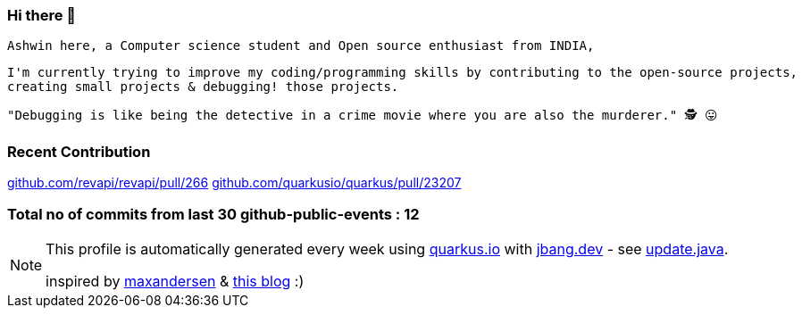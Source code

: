 ifdef::env-github[]
:tip-caption: :bulb:
:note-caption: :information_source:
:important-caption: :heavy_exclamation_mark:
:caution-caption: :fire:
:warning-caption: :warning:
endif::[]
:hide-uri-scheme:
:figure-caption!:

===  Hi there 👋

         Ashwin here, a Computer science student and Open source enthusiast from INDIA,

         I'm currently trying to improve my coding/programming skills by contributing to the open-source projects,
         creating small projects & debugging! those projects.

         "Debugging is like being the detective in a crime movie where you are also the murderer." 🕵️ 😛


=== Recent Contribution

https://github.com/revapi/revapi/pull/266
https://github.com/quarkusio/quarkus/pull/23207

===  Total no of commits from last 30 github-public-events :  12

[NOTE]
====
This profile is automatically generated every week using https://quarkus.io with https://jbang.dev - see https://github.com/maxandersen/maxandersen/blob/master/update.java[update.java].

inspired by https://github.com/maxandersen[maxandersen] & https://github.com/marketplace/actions/blog-post-workflow[this blog] :)
====